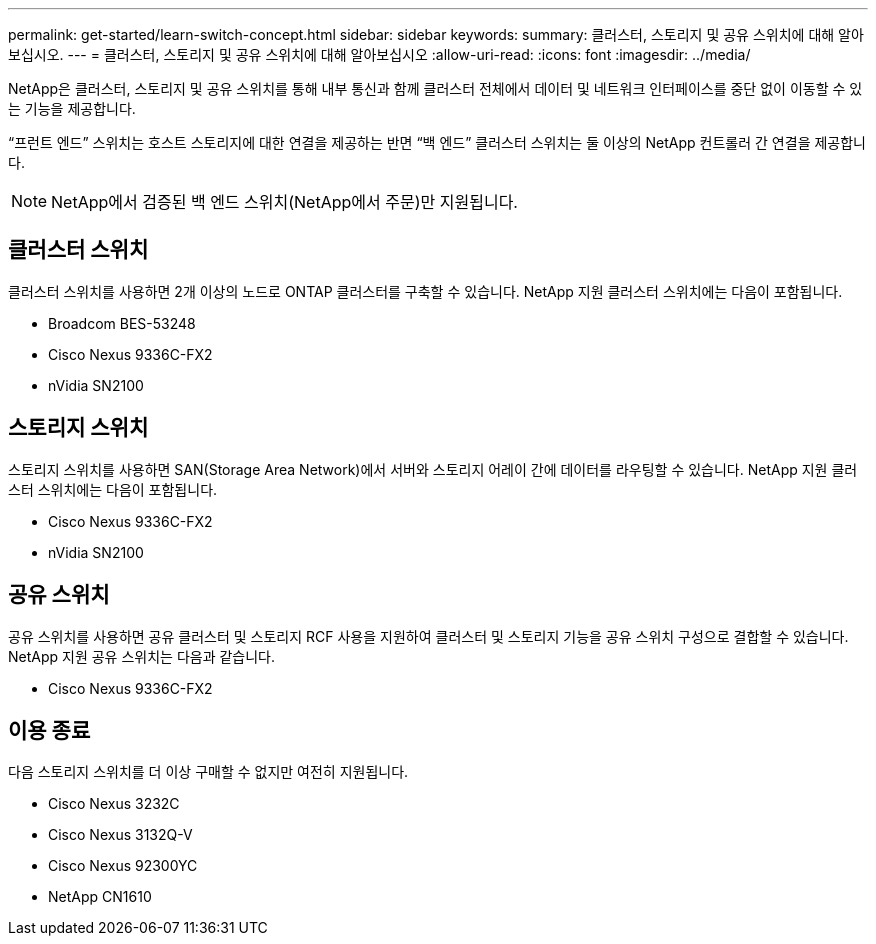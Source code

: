 ---
permalink: get-started/learn-switch-concept.html 
sidebar: sidebar 
keywords:  
summary: 클러스터, 스토리지 및 공유 스위치에 대해 알아보십시오. 
---
= 클러스터, 스토리지 및 공유 스위치에 대해 알아보십시오
:allow-uri-read: 
:icons: font
:imagesdir: ../media/


[role="lead"]
NetApp은 클러스터, 스토리지 및 공유 스위치를 통해 내부 통신과 함께 클러스터 전체에서 데이터 및 네트워크 인터페이스를 중단 없이 이동할 수 있는 기능을 제공합니다.

“프런트 엔드” 스위치는 호스트 스토리지에 대한 연결을 제공하는 반면 “백 엔드” 클러스터 스위치는 둘 이상의 NetApp 컨트롤러 간 연결을 제공합니다.


NOTE: NetApp에서 검증된 백 엔드 스위치(NetApp에서 주문)만 지원됩니다.



== 클러스터 스위치

클러스터 스위치를 사용하면 2개 이상의 노드로 ONTAP 클러스터를 구축할 수 있습니다. NetApp 지원 클러스터 스위치에는 다음이 포함됩니다.

* Broadcom BES-53248
* Cisco Nexus 9336C-FX2
* nVidia SN2100




== 스토리지 스위치

스토리지 스위치를 사용하면 SAN(Storage Area Network)에서 서버와 스토리지 어레이 간에 데이터를 라우팅할 수 있습니다. NetApp 지원 클러스터 스위치에는 다음이 포함됩니다.

* Cisco Nexus 9336C-FX2
* nVidia SN2100




== 공유 스위치

공유 스위치를 사용하면 공유 클러스터 및 스토리지 RCF 사용을 지원하여 클러스터 및 스토리지 기능을 공유 스위치 구성으로 결합할 수 있습니다. NetApp 지원 공유 스위치는 다음과 같습니다.

* Cisco Nexus 9336C-FX2




== 이용 종료

다음 스토리지 스위치를 더 이상 구매할 수 없지만 여전히 지원됩니다.

* Cisco Nexus 3232C
* Cisco Nexus 3132Q-V
* Cisco Nexus 92300YC
* NetApp CN1610

